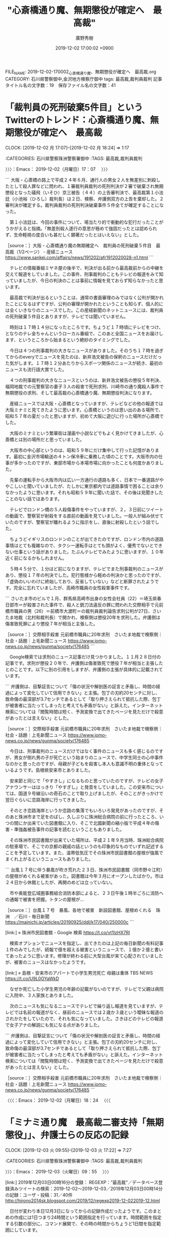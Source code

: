 #+TITLE: "心斎橋通り魔、無期懲役が確定へ　最高裁"
#+AUTHOR: 廣野秀樹
#+EMAIL:  hirono2013k@gmail.com
#+DATE: 2019-12-02 17:00:02 +0900
FILE_NAME: 2019-12-02-170002_心斎橋通り魔、無期懲役が確定へ　最高裁.org
CATEGORY: 石川県警察御中,金沢地方検察庁御中
tags: 最高裁,裁判員裁判
記事タイトル名の文字数：19　保存ファイル名の文字数：41
#+STARTUP: showeverything


* 「裁判員の死刑破棄5件目」というTwitterのトレンド：心斎橋通り魔、無期懲役が確定へ　最高裁
  CLOCK: [2019-12-02 月 17:07]--[2019-12-02 月 18:24] =>  1:17

:CATEGORIES: 石川県警察珠洲警察署御中
:TAGS: 最高裁,裁判員裁判

〉〉〉：Emacs： 2019-12-02（月曜日）17：07　 〉〉〉

```
大阪・心斎橋の路上で平成２４年６月、通行人の男女２人を無差別に刺殺したとして殺人罪などに問われ、１審裁判員裁判の死刑判決が２審で破棄され無期懲役となった礒飛（いそひ）京三被告（４４）の上告審判決で、最高裁第１小法廷（小池裕（ひろし）裁判長）は２日、検察、弁護側双方の上告を棄却した。２審判決が確定する。裁判員裁判の死刑判決破棄事件５件全てが確定することになった。

　第１小法廷は、今回の事件について、場当たり的で衝動的な犯行だったことがうかがえると指摘。「無差別殺人遂行の意思が極めて強固だったとは認められず、生命軽視の度合いも甚だしく顕著だったとはいえない」とした。

［source：］大阪・心斎橋通り魔の無期確定へ　裁判員の死刑破棄５件目　最高裁（1/2ページ） - 産経ニュース https://www.sankei.com/affairs/news/191202/afr1912020028-n1.html
```

　テレビの情報番組ミヤネ屋の後半で、判決が出る前から最高裁前からの中継を交えて報道をしていました。この事件、刑事裁判のこともテレビの報道をみて知っていましたが、今日の判決のことは事前に情報を見ておらず知らなかったと思います。

　最高裁で判決が出るということは、通常の書面審理のみではなく公判が開かれたことになるはずですが、公判の審理が開かれたということも知らず、個人的には全くいきなりのニュースでした。この産経新聞のネットニュースには、裁判員の死刑破棄５件目とありますが、テレビでは聞いていません。

　時刻は１７時１４分になったところです。ちょうど１７時頃にテレビをつけ、となりのテレ金ちゃんというローカル番組で、このあと全国ニュースをお届けします、というところから始まるという絶妙のタイミングでした。

　今日は４つの刑事裁判の大きなニュースがありました。そのうち１７時を過ぎてからのeveryでニュースを見たのは、新井浩文被告の保釈のニュースだけだった気がします。１７時１２分あたりからスポーツ関係のニュースが続き、最初のニュースも流行語大賞でした。

　４つの刑事裁判の大きなニュースというのは、新井浩文被告の懲役５年判決、福岡地裁での元警察官の妻子３人の殺害で死刑求刑、川崎市の通り魔殺人事件で無期懲役の求刑、そして最高裁の心斎橋通り魔、無期懲役判決になります。

　産経ニュースでは大阪・心斎橋となっていますが、テレビなどの他の報道では大阪ミナミと見てきたように思います。心斎橋というのは思い出のある場所で、昭和５７年の夏だったと思いますが、初めて大阪に遊びに行った場所が心斎橋でした。

　大阪のミナミという繁華街は漫画や小説などでもよく見かけてきましたが、心斎橋とは別の場所だと思っていました。

　大阪市の中心部というのは、昭和５９年にだけ集中して行った記憶があります。最初に金沢市場輸送の４トン保冷車に乗務した頃のことです。大阪市内の仕事が多かったのですが、東部市場から本場市場に向かったことも何度かありました。

　先輩の運転手から大阪市内は広い一方通行の道路も多く、日本で一番道路がややこしいと聞いていましたが、たしかに東京都内では道路事情で困ることは余りなかったように思います。それも昭和５９年に聞いた話で、その後は見聞きしたことのない話ではあります。

　テレビでロンドン橋の５人殺傷事件をやっていますが、２，３日前にツイートの動画で、警察官が射殺をする直前の動画を見ていました。一般人が組み伏せていたのですが、警察官が離れるように指示をし、直後に射殺したという話でした。

　ちょうどイギリスのロンドンのことが出てきたのですが、ロンドン市内の道路事情はとても複雑なので、タクシー運転手はとても頭がよく、優秀でないとできない仕事という話がありました。たぶんテレビでみたように思いますが、１０年近く前になるかもしれません。

　５時４５分で、１分ほど前になりますが、テレビでまた刑事裁判のニュースがあり、懲役１７年の判決でした。犯行態様から軽めの判決かと思ったのですが、「虚偽のいいわけに終始しており、反省していない」などと断罪されたようです。完全に忘れていましたが、高崎市職員の女性殺害事件です。

```
さいたま市のビルで１月、群馬県高崎市出身の女性会社員（22）＝埼玉県春日部市＝が殺害された事件で、殺人と銃刀法違反の罪に問われた交際相手で元前橋市職員の男（26）＝前橋市大渡町＝の裁判員裁判論告求刑公判が27日、さいたま地裁（北村和裁判長）で開かれ、検察側は懲役20年を求刑した。弁護側は傷害致死罪により懲役７年が相当と主張した。

［source：］交際相手殺害 元前橋市職員に20年求刑　さいたま地裁で検察側｜社会・話題｜上毛新聞ニュース https://www.jomo-news.co.jp/news/gunma/society/176485
```

　Google検索では求刑のニュース記事だけ見つかりました。１１月２８日付の記事です。求刑が懲役２０年で、弁護側は傷害致死で懲役７年が相当と主張したとのことです。以下に別の引用をしますが、弁護側の主張が具体的に記載されています。

```
弁護側は、目撃証言について「傷の状況や解剖医の証言と矛盾し、時間の経過によって変化していて信用できない」と主張。包丁の刃約20センチに対し、致命傷の最深部が3.7センチであるとして「取り押さえられて抵抗した際、包丁が被害者に当たってしまったと考えても矛盾がない」と訴えた。インターネット検索については「閲覧時間は短く、予測変換で出てきたページを見ただけで殺意があったとは言えない」とした。

［source：］交際相手殺害 元前橋市職員に20年求刑　さいたま地裁で検察側｜社会・話題｜上毛新聞ニュース https://www.jomo-news.co.jp/news/gunma/society/176485
```

　今日は、刑事裁判のニュースだけではなく事件のニュースも多く感じるのですが、男女が倒れ男の子が死亡という始まりのニュースで、中学生同士の心中事件なのかと思ったのですが、母親が子どもを殺害し本人も意識不明の重体となっているようです。島根県安来市とありました。

　安来節と同じで「やすきし」になるものと思っていたのですが、テレビの女子アナウンサーははっきり「やすぎし」と発音をしていました。この安来市については、国道９号線沿いの奇石のことで取り上げましたが、そのことがきっかけで翌日ぐらいに恋路海岸に行ってきました。

　そのとき恋路海岸というか恋路の集落でもいろいろ発見があったのですが、そのあと珠洲市まで足をのばし、久しぶりに珠洲総合病院の前に行ったところ、いつの間にか出来ていた図書館に入り、そこで北國新聞の縮小版で平成４年の傷害・準強姦被告事件の記事を読むということもありました。

　その珠洲市民図書館が出来ていた場所は、平成２１年９月当時、珠洲総合病院の駐車場で、そこでの京都の親戚の話というのも印象的なものでいずれ記述することを予定しています。また、温帯低気圧でその珠洲市民図書館の屋根が強風でまくれ上がるというニュースもありました。

```
台風１７号に伴う暴風が吹き荒れた２３日、珠洲市民図書館（同市野々江町）の屋根がめくれる被害があった。図書館は今年３月にオープンしたばかり。市は２４日から休館としたが、再開のめどは立っていない。

　市や奥能登広域圏事務組合消防本部によると、２３日午後１時半ごろに消防への通報で被害を把握。トタンの屋根が…

［source：］台風１７号　暴風、各地で被害　新設図書館、屋根めくれる　珠洲　／石川 - 毎日新聞 https://mainichi.jp/articles/20190925/ddl/k17/040/250000c
```

[link:] » 珠洲市民図書館 - Google 検索 https://t.co/vt1IzHX7Rl

　検索オプションでニュースを指定し、出てきたのは上記の毎日新聞の有料記事１件のみでしたが、続報で億を超える被害というニュースで、１億か２億と書いてあったように思います。修理が終わる前に大型台風が来て心配されていましたが、被害のニュースはなかったようです。

[link:] » 島根・安来市のアパートで小学生男児死亡 母親は重体 TBS NEWS https://t.co/U9L0GYaWkD

　なぜか死亡した小学生男児の年齢の記載がないのですが、テレビで父親は病院に入院中、３人家族とありました。

　次のニュースも気になるニュースでテレビで繰り返し報道を見ていますが、テレビでは名前の報道がなく、昼前のニュースでは２歳か３歳という曖昧な報道のされかたをしていたので、それも気になっていました。さきほどのテレビの報道で女子アナの解説にも気になる点がありました。

```
弁護側は、目撃証言について「傷の状況や解剖医の証言と矛盾し、時間の経過によって変化していて信用できない」と主張。包丁の刃約20センチに対し、致命傷の最深部が3.7センチであるとして「取り押さえられて抵抗した際、包丁が被害者に当たってしまったと考えても矛盾がない」と訴えた。インターネット検索については「閲覧時間は短く、予測変換で出てきたページを見ただけで殺意があったとは言えない」とした。

［source：］交際相手殺害 元前橋市職員に20年求刑　さいたま地裁で検察側｜社会・話題｜上毛新聞ニュース https://www.jomo-news.co.jp/news/gunma/society/176485
```

〈〈〈：Emacs： 2019-12-02（月曜日）18：24 　〈〈〈

* 「ミナミ通り魔　最高裁二審支持「無期懲役」」、弁護士らの反応の記録
  CLOCK: [2019-12-03 火 09:55]--[2019-12-03 火 17:22] =>  7:27

:CATEGORIES: 石川県警察珠洲警察署御中
:TAGS: 最高裁,裁判員裁判

〉〉〉：Emacs： 2019-12-03（火曜日）09：55　 〉〉〉

[link:] 2019年12月03日00時16分の登録： REGEXP：”最高裁”／データベース登録済みツイートの検索：2019-12-02〜2019-12-03／2019年12月03日00時14分の記録：ユーザ・投稿：31／40件 http://hirono2014sk.blogspot.com/2019/12/regexp2019-12-022019-12.html

　日付が変わり本日12月3日になってからの記録作成だったようです。このまとめの作成には1日つまり24時間という範囲指定を行っています。時間範囲を指定する引数の部分に、コマンド展開で、その時の時間からちょうど1日間を指定範囲にしています。

　端末でのコマンド展開は「"`date +"%Y-%m-%d %H:%M" --date "1 day ago"`/`date +"%Y-%m-%d %H:%M"`"」になります。

　これをechoコマンドの引数にすると、「2019-12-02 10:02/2019-12-03 10:02」という文字列に置き換わります。

　「最高裁」をキーワードにしたまとめ記事は、ニュースサイトのツイートのリツイートや、記事を紹介しただけのものが多く、意見の表明のようなものはわずかでした。

　１つだけ気になるツイートがあって、Twitterのプロフィールからは弁護士と特定しうる記載はないものの、ツイートの内容でだいぶん前から個人的な判断として法クラとして認定してきたアカウントです。

　最近はツイートも見かけていなかったのですが、タイムラインを開いたところ、気になるツイートがあってそこにあるリンクを開いたところ、昨日12月2日付の最高裁の判決文を読むことが出来ました。

▶（36／40） TW k1e8i1k5o2k2e29（漂う蛸） 日時： 2019-12-02 21:59:00 +0900 URL： https://twitter.com/k1e8i1k5o2k2e29/status/1201485956445945856
{% tweet 1201485956445945856 %}
> 今日の最高裁判決は「無差別殺人」という殺人の社会的類型について一般論を展開しているが、こういう一般論はかなり珍しい気がする。

　漂う蛸という変わったプロフィールの名前のアカウントです。この蛸というのも個人的に思うところがあって一層強く印象に残っていました。パチスロ機「伝説の巫女」の虎次郎だったと思いますが、ボーナスチャンスの演出に、海辺でのタコとの対決があったからです。

　大きな凶暴そうなタコで、なぜか「世界をとるの」というような文字を書いた鉢巻を頭につけていました。最近になって舳倉島でもタコは海藻を食べる悪者として敵対視するような伝承があったという情報をみかけたということもありました。

　ここ5年ほどの間に知ったように思いますが、海でとったタコを同じ網に入れていると共食いを始めるとのことです。タコが自分の手足を食べるというのも、以前より見かけてきた表現です。個人的な弁護士に対するイメージは、見境なしの獰猛さという点でこの蛸という要素もあります。

▶▶▶　kk_hironoのリツイート　▶▶▶
RT kk_hirono（告発＼市場急配センター殺人未遂事件＼金沢地方検察庁・石川県警察御中）｜k1e8i1k5o2k2e29（漂う蛸） 日時：2019-12-03 10:34／2019/12/02 18:07 URL： https://twitter.com/kk_hirono/status/1201676116626268160 https://twitter.com/k1e8i1k5o2k2e29/status/1201427592382795776
> 被告人を死刑に処した裁判員裁判による第１審判決を量刑不当として破棄し無期懲役に処した原判決の刑の量定が維持された事例 https://t.co/t6LXAjSxcL
▶▶▶　　　　　End　　　　　▶▶▶

［link：］ 裁判所 | 裁判例情報：検索結果詳細画面 http://www.courts.go.jp/app/hanrei_jp/detail2?id=89071

　記録を調べてみましたが、やはり弁護士を同業者とするツイートがあったり、弁護士である可能性が高そうです。プロフィールの名前が変わっているとは思いますが、特に異常性や社会的病害、その他影響を感じたことはなく、それでブックマークにも入れていなかったのだと思います。

```
% dp -p|grep 蛸
[link:] 2019年02月08日13時32分の登録： ＼ystk　@lawkus＼その当時あまり区別なく交流していたことには異論ないのですが、今は垣根が高くなった（やや蛸壺化した）のではないかというのが先のツイートの趣旨です http://hirono2014sk.blogspot.com/2019/02/ystklawkus_8.html
[link:] 2019年03月26日11時15分の登録： ＼漂う蛸　@k1e8i1k5o2k2e29＼同業者に対する不当懲戒請求事案は重くしたほうがいいですよね。ただの業務妨害になるわけですから。 http://hirono2014sk.blogspot.com/2019/03/k1e8i1k5o2k2e29.html
[link:] 2019年03月26日11時16分の登録： ＼漂う蛸　@k1e8i1k5o2k2e29＼被疑者「警察官が先生のことを金欠豚バッジ弁護士って言ってましたよ。」 弁護人「よろしい、ならば戦争だ。本当のフルコース刑事弁護 http://hirono2014sk.blogspot.com/2019/03/k1e8i1k5o2k2e29_26.html
[link:] 2019年03月26日11時17分の登録： ＼漂う蛸　@k1e8i1k5o2k2e29＼法律相談や依頼者との打合せでときたま現れる「知り合いの弁護士さん」ですが、我々からするとネッシーみたいな存在ですよね。 http://hirono2014sk.blogspot.com/2019/03/k1e8i1k5o2k2e29_62.html
[link:] 2019年03月26日11時17分の登録： ＼漂う蛸　@k1e8i1k5o2k2e29＼最近の判決批判の騒ぎをみてると、罪刑法定主義が単なる法律上の原則ではなく、憲法上の原則であることの重要性がわかるな。  http://hirono2014sk.blogspot.com/2019/03/k1e8i1k5o2k2e29_38.html
[link:] 2019年03月27日09時26分の登録： ＼漂う蛸　@k1e8i1k5o2k2e29＼しかし、あの人の怨霊みたいなコメントを集める素質というか、タタリ神的能力は凄まじいな。  http://hirono2014sk.blogspot.com/2019/03/k1e8i1k5o2k2e29_27.html
[link:] 2019年03月27日09時27分の登録： ＼漂う蛸　@k1e8i1k5o2k2e29＼すごいからみかたをしている人を見たが、同業者みんなから嫌われてるんじゃないかな。あの人。 http://hirono2014sk.blogspot.com/2019/03/k1e8i1k5o2k2e29_19.html
[link:] 2019年03月27日09時28分の登録： ＼漂う蛸　@k1e8i1k5o2k2e29＼しかし、年度末で無罪が続くと、同じく年度末でただでさえ忙しいだろう検察庁が、控訴の検討もしなきゃならなくなって大変だろうな。  http://hirono2014sk.blogspot.com/2019/03/k1e8i1k5o2k2e29_71.html
[link:] 2019年03月27日09時29分の登録： ＼漂う蛸　@k1e8i1k5o2k2e29＼本当に批判されるような内容なら控訴審で結論が変わるでしょうし、そうでないなら一審が維持されるでしょうね。  http://hirono2014sk.blogspot.com/2019/03/k1e8i1k5o2k2e29_47.html
[link:] 2019年03月28日14時48分の登録： ＼漂う蛸　@k1e8i1k5o2k2e29＼どのような主張をされるにしても，判例実務における性犯罪規定の解釈や事実認定について，もう少し前提を共有できないものかな。例えば http://hirono2014sk.blogspot.com/2019/03/k1e8i1k5o2k2e29_28.html
[link:] 2019年04月03日14時09分の登録： ＼漂う蛸　@k1e8i1k5o2k2e29＼某事件だけど，勾留や保釈の際にさんざん罪証隠滅の危険を吹聴して，保釈後もあんな保釈条件じゃだめだとか言ってたのに，どうして別件 http://hirono2014sk.blogspot.com/2019/04/k1e8i1k5o2k2e29.html
[link:] 2019年04月10日16時08分の登録： ＼漂う蛸　@k1e8i1k5o2k2e29＼最近何かと検察特捜部が話題なので大坪弘道「勾留百二十日」を読んでいるのですが「刑事事件を専門に手がけるヤメ検は検察と持ちつ持た http://hirono2014sk.blogspot.com/2019/04/k1e8i1k5o2k2e29_10.html
[link:] 2019年04月21日19時48分の登録： ＼漂う蛸　@k1e8i1k5o2k2e29＼深澤諭史さんがリツイート\n￼\n漂う蛸\n\n \n@k1e8i1k5o2k2e29\n 2時間2時間前\n￼ その他\n元警察や元検察の http://hirono2014sk.blogspot.com/2019/04/k1e8i1k5o2k2e29-k1e8i1k5o2k2e29-22.html
[link:] 2019年05月02日22時46分の登録： ＼漂う蛸　@k1e8i1k5o2k2e29＼そろそろ、令和1号の準抗告を獲得するために、弁護人たちが裁判所夜間窓口へ駆け込む準備を始める時間帯ですね。 http://hirono2014sk.blogspot.com/2019/05/k1e8i1k5o2k2e291.html
[link:] 2019年05月10日00時20分の登録： ＼漂う蛸　@k1e8i1k5o2k2e29＼判決を読んだ印象としては、監護者性交等罪（18歳未満）であれば問題なく「影響力があることに乗じて」は認定できそうな事案で、法改 http://hirono2014sk.blogspot.com/2019/05/k1e8i1k5o2k2e2918.html
[link:] 2019年05月10日00時42分の登録： ＼漂う蛸　@k1e8i1k5o2k2e29＼仮に抗拒不能が認められた場合は、その抗拒不能の原因である長年の性的虐待等について被告人は認識しているけれど、やはり故意は認めら http://hirono2014sk.blogspot.com/2019/05/k1e8i1k5o2k2e29.html
[link:] 2019年06月28日11時08分の登録： ＼漂う蛸　@k1e8i1k5o2k2e29＼「まだ最高裁がある」ってセリフは、最近は検察のためのものになってきたなぁ。 http://hirono2014sk.blogspot.com/2019/06/k1e8i1k5o2k2e29.html
[link:] 2019年06月29日23時52分の登録： ＼漂う蛸　@k1e8i1k5o2k2e29＼大崎事件（第３次最高裁決定）に思う｜名古屋市中区の弁護士法人 金岡法律事務所 http://hirono2014sk.blogspot.com/2019/06/k1e8i1k5o2k2e29_29.html
[link:] 2019年07月01日17時16分の登録： ＃漂う蛸　@k1e8i1k5o2k2e29＃のツイート／2019-05-31_0017〜2019-07-01_1601／法務検察・石川県警察宛参考資料／記録作成措置実行日時：2019年07月01日17時16分 http://hirono2014sk.blogspot.com/2019/07/k1e8i1k5o2k2e292019-05-3100172019-07.html
[link:] 2019年07月08日21時28分の登録： ＃漂う蛸　@k1e8i1k5o2k2e29＃のツイート／2019-06-05_2229〜2019-07-08_2114／法務検察・石川県警察宛参考資料／記録作成措置実行日時：2019年07月08日21時28分 http://hirono2014sk.blogspot.com/2019/07/k1e8i1k5o2k2e292019-06-0522292019-07.html
[link:] 2019年07月21日21時19分の登録： ＼漂う蛸　@k1e8i1k5o2k2e29＼大阪はもう当確すべて出たか。亀石先生はダメだったか。 http://hirono2014sk.blogspot.com/2019/07/k1e8i1k5o2k2e29.html
[link:] 2019年09月24日21時58分の登録： ＼漂う蛸　@k1e8i1k5o2k2e29＼これは文科省が音頭をとって児相みたいに非常勤で配置するのかしら。年間4億円の予算すべてが弁護士報酬としても300人配置だと、一 http://hirono2014sk.blogspot.com/2019/09/k1e8i1k5o2k2e294300.html
[link:] 2019年10月16日15時41分の登録： ＼漂う蛸　@k1e8i1k5o2k2e29＼会長になって、「弁護士になって５年、１０年と過ぎてもキャリアアップできない状況」の５０歳越えた弁護士の救済に労力やお金を使おう http://hirono2014sk.blogspot.com/2019/10/k1e8i1k5o2k2e29.html
[link:] 2019年11月14日22時31分の登録： ＼漂う蛸　@k1e8i1k5o2k2e29＼書籍の紹介（責任能力研究）｜名古屋市中区の弁護士法人 金岡法律事務所 http://hirono2014sk.blogspot.com/2019/11/k1e8i1k5o2k2e29.html
[link:] 2019年11月28日03時17分の登録： ＼漂う蛸　@k1e8i1k5o2k2e29＼保釈と自白といえば最近だと郷原先生の担当された青梅の談合事件もありますね。否認すると保釈が通らないという運用がどれだけ被告人に http://hirono2014sk.blogspot.com/2019/11/k1e8i1k5o2k2e29_28.html
```

[link:] » 伝説の巫女　「愛娘」 - ニコニコ動画 https://t.co/MtfG84Apzm

[link:] » 【伝説の巫女】　『もののけ音頭』　『夢の途中』 - YouTube https://t.co/eOIqfKgN2h \n 　虎次郎の蛸への連打。再生23秒あたり。

[link:] » 【伝説の巫女】　『もののけ音頭』　『夢の途中』 - YouTube https://t.co/eOIqfKgN2h \n 　虎次郎が海岸で歌を熱唱の場面。蛸の出現前。再生2分51秒辺り。

[link:] » 【伝説の巫女】　『もののけ音頭』　『夢の途中』 - YouTube https://t.co/eOIqfKgN2h \n 　虎次郎の背後に、海から巨大な蛸の出現場面。再生3時29秒辺り。

　ボーナスチャンスで虎次郎と蛸の対決のときに流れるのが「愛娘」という曲だったと思います。正確には海辺で木箱の上に立ち虎次郎が「愛娘」を熱唱している時に現れるのが凶暴そうな蛸でした。

```
ストーリー［編集］
今もまた古（いにしえ）の頃、九九九年前。四方を海に囲まれ、異国文化と交わる事の無い島国が、悪霊妖怪によって壊滅状態に陥った。多くの犠牲者の魂が、島の中心に位置する神社の境内に集結し、巨大な神火となった。その炎の中から、一人の戦士が現れる。彼女の名は、『炎の巫女戦士』。人々の希望と哀しみを正義の炎に変え、悪霊妖怪達を封印した。

時は流れ、伝説は再び繰り返される。島の中心に位置する村民のシンボル、『もののけ神社』の占拠を足がかりに、島国の独占を謀る愚霊斗武者率いる悪霊妖怪軍団。彼らの陰謀を阻止すべく、かえでとその仲間達は立ち上がる。

登場人物［編集］
日丸かえで（声 ‐ 野川さくら）
主人公。駄目親父・虎次郎に代わってもののけ神社を守るため修行中の巫女。
荒行で開眼すると『炎の巫女』に変身する。口癖は「〜だもん」。なお、変身すると性格と口調がかなり荒っぽく変わる（メーカーの小冊子によると、炎のかえでの状態では「大胆不敵で正義のためには手段を選ばない」との事）。
日丸虎次郎（声 ‐ 中井和哉）
かえでの父親。もののけ神社の神主。
サングラスをかけ、『特攻』と書かれた鉢巻を巻いている。趣味は筋トレとカラオケ。天狐ボーナスの大当たりラウンド中の曲は、娘への愛情を歌った歌である。

［source：］パチスロ伝説の巫女 - Wikipedia https://ja.wikipedia.org/wiki/%E3%83%91%E3%83%81%E3%82%B9%E3%83%AD%E4%BC%9D%E8%AA%AC%E3%81%AE%E5%B7%AB%E5%A5%B3
```

　もののけ神社の神主という設定になっている伝説の巫女、日丸かえで、の父親、虎次郎ですが、かえでの回想シーンによると、かえでが生まれた頃は、髪の毛もあって普通に見える父親でしたが、かえでが生まれてすぐに妻であるかえでの母親がなくなったらしく、そこから変わったようです。

　今朝は、「無期懲役」をキーワードにまとめ記事を作成しました。期間の指定のないものと、期間を24時間以内にしたもの２つです。

[link:] 2019年12月03日10時05分の登録： REGEXP：”無期懲役”／データベース登録済みツイート：2019年12月03日10時01分の記録：ユーザ・投稿：107／352件 http://hirono2014sk.blogspot.com/2019/12/regexp201912031001107352.html
[link:] 2019年12月03日10時06分の登録： REGEXP：”無期懲役”／データベース登録済みツイートの検索：2019-12-02〜2019-12-03／2019年12月03日10時05分の記録：ユーザ・投稿：20／28件 http://hirono2014sk.blogspot.com/2019/12/regexp2019-12-022019-12_43.html

　想定していなかったのですが、無期懲役のワードだと、川崎通り魔事件の無期懲役の求刑のニュースが出てきました。昨日の昼、テレビでニュースをみましたが、どの番組だったか思い出せません。たぶんミヤネ屋の全国ニュースのコーナーであったような気はしますが、未確認です。

▶（02／28） RT nippyo（日本評論社）｜YahooNewsTopics（Yahoo!ニュース） 日時：2019-12-02 14:30:00 +0900／2019-12-02 12:28:00 +0900 URL： https://twitter.com/nippyo/status/1201372935455264768 https://twitter.com/YahooNewsTopics/status/1201342290448371713
{% tweet 1201372935455264768 %}
> 【06年川崎通り魔 無期懲役求刑】 \n https://t.co/cIHp9UsKw1 \n \n 川崎市のトンネルで2006年、面識がない女性を殺害したとして殺人罪に問われた被告の裁判員裁判が横浜地裁であり、検察側は無期懲役を求刑した。被告は… https://t.co/jRkzrqWQFa

▶（08／28） TW news24ntv（日テレNEWS24） 日時： 2019-12-02 15:50:00 +0900 URL： https://twitter.com/news24ntv/status/1201393228068487168
{% tweet 1201393228068487168 %}
> トンネルで女性殺害　男に無期懲役を求刑 https://t.co/kOCUBJtCd1 #日テレNEWS24 #ntv

　上記の日テレニュースの記事ですが、「トンネルで女性殺害　男に無期懲役を求刑」というのはずいぶん簡単な見出しになっています。川崎という地名が入ることは多かったと思いますが、手抜きで付けた見出し名ではなさそうな気はします。

▶（12／28） TW tv_asahi_news（テレ朝news） 日時： 2019-12-02 17:00:00 +0900 URL： https://twitter.com/tv_asahi_news/status/1201410697692737536
{% tweet 1201410697692737536 %}
> 栃木・強盗致死事件　“主犯格”に無期懲役を求刑 \n https://t.co/VIkXdHauuV

　テレビでは見ていなかった刑事裁判のニュースですが、記事の日付が昨日12月2日となっているものの、記事の本文に公判の日付が見当たりませんでした。判決が6日とはあります。通常だと裁判員裁判になりそうですが、その記載も記事には見当たりません。

```
去年、2回にわたって栃木市の住宅に押し入り、82歳の男性を殺害して現金などを奪ったとして暴力団の元組員らが逮捕された事件の裁判で、検察側は主犯格とみられる元組員の男に無期懲役を求刑しました。

［source：］栃木・強盗致死事件　“主犯格”に無期懲役を求刑 https://news.tv-asahi.co.jp/news_society/articles/000170649.html
```

　栃木県や茨城県は殺人事件のニュースが多いという印象がありますが、この強盗致死事件のことは知らなかったと思います。殺害して現金などを奪ったとあるのに、強盗殺人ではなく強盗致死となっているようです。法律上、強盗致死が条文にあることは知っていましたが、適用は珍しく感じました。

　指示役で主犯、無期懲役の求刑というのも気になるところです。この短い記事からは事件の内容がほとんどわからず、まとめ記事の作成がなければ知ることもなかったように思います。

　そういえば先程の最高裁の判決文に、弁護士の名前が１つあったことを思い出しました。見たことのない弁護士名でしたが、大物っぽい感じはしました。

```
新聞記者を経て弁護士になりました。これまで300件以上の刑事事件（裁判員裁判は30件以上）を担当しました。 依頼者のみなさまに寄り添う弁護をモットーにしています。

［source：］弁護士紹介 – ゼラス法律事務所 https://www.zealous-law.com/introduction/#takayama
```

　同姓同名の可能性は未確認ですが、この代表弁護士、高山厳弁護士の可能性は高そうです。斜め方向から撮影された顔写真が掲載されていますが、比較的若い感じです。学歴に年の記載はないですが、弁護士登録は平成19年と記載があります。弁護士経験は12年目ぐらいかと思います。

　最初にゼラス法律事務所が「ゼウス法律事務所」に見えて、ギリシア神話の最高神のような神様の名前ではなかったかと思ったのですが、ゼラスという言葉の意味も気になるところです。何より気になったのは、3人にいる男性弁護士の2人目の弁護士のキャッチコピーです。

　ゼラス法律事務所の住所が大阪市北区西天満となっているのも気になっていたことを思い出すきっかけになりました。

　かなり珍しい名前と思っても、同じ業界に同姓同名があったという経験はずいぶん前になりますがあったという記憶があります。高山厳弁護士に同姓同名はないのかと、再度、Google検索を行ったところ、思いがけない発見がありました。高野隆弁護士、趙誠峰弁護士との接点です。

　趙誠峰弁護士は、昨日12月2日の同じ日になりますが、俳優、新井浩文被告の強制性交事件で求刑通りの懲役5年の判決が出ていて、その代理人のはずの弁護士になります。その辺りも含めて、このあと別の記事エントリーとして取り上げておきたいと思います。

　時刻は12時17分です。また思わぬところから大きな発見がありました。

▶（18／28） TW momo3580（momo3580@肥える秋） 日時： 2019-12-02 18:53:00 +0900 URL： https://twitter.com/momo3580/status/1201439164937302017
{% tweet 1201439164937302017 %}
> 個人的には納得行かない。 \n \n 大阪・ミナミ通り魔事件　無期懲役確定へ　最高裁、被告、検察双方の上告を棄却 https://t.co/uQzRURsI1A

　同じツイートになるのかと思いますが、さきほどの「最高裁」をキーワードにしたまとめ記事でも、同じアカウントのツイートを見かけていました。プロフィールの名前に余り見覚えはなく、これはコロコロと変更されることもあるのですが、プロフィールを見ても弁護士とは確認できませんでした。

　私のまとめ記事は、同じスクリプト（台本のようなプログラム）使って、データの作成からブログへの投稿まで１つの処理つまりコマンドの実行で行っていますが、CSSによるデザインの適用も同じになっています。

　「momo3580（momo3580@肥える秋）のプロフィール情報へのリンク」という部分は、文字列の背景色を薄い水色にし、本人のツイートであることを示しています。

　指定したアカウントのリツイートの場合は、背景色を薄いピンクとし、次のように表示しています。→　emeth_pippi（当職ぴっぴにゃん)＜リツイートをしたアカウント＞のプロフィール情報へのリンク

　データベースへの登録済みツイートが処理の対象になりますが、その多くは、現時点で1623という登録済みアカウントになります。TwitterAPIなどの検索は、その登録アカウントのリストと照合し、マッチしたもののみをデータベースに追加するという処理を行っています。

　個人的な発案で作った個人的な処理装置になりますが、個人的であるが故に不十分な点もあるかと思います。これは主にTwitterAPIのライセンスによる処理回数のリミット制限によるものです。APIの仕様を把握しきれているわけでもないので、違いの大きさはわかっていません。

```
momo3580@肥える秋
@momo3580
【注】TW/RT等は、全て単なる私的なものです。
【自己紹介】ゆるふわもこもこですが中身はそうでもないおじさんです。
中北関東2010年3月からTwitterを利用しています
543 フォロー中
1,286 フォロワー

［source：］momo3580@肥える秋（@momo3580）さん / Twitter https://twitter.com/momo3580
```

```
% dp -p|grep '@momo3580'
[link:] 2019年05月09日10時37分の登録： ＼momo3580煩悩之鎌足　@momo3580＼一度でも記者会見などをやれば分かります。\n基礎的知識をまったく持たず、明らかに間違ったことを質問してくる記者さんがいるこ http://hirono2014sk.blogspot.com/2019/05/momo3580momo3580.html
[link:] 2019年06月24日13時54分の登録： ＼momo3580@早朝覚醒　@momo3580＼何故法クラはTLを殺ばつ化しようとするのか。\n我々はその謎を探るべく、総本山の17階へ登ろうとしたが、エレベータがなかな http://hirono2014sk.blogspot.com/2019/06/momo3580momo3580tl-17.html
```

　過去の記録を調べましたが、上記の2件のみでした。ツイートの内容は思い出すことのあるものでしたが、覚えにくいプロフィールの名前である上、たぶん他にツイートを見る機会が少なかったのだと思います。アイコンは「ぐんまちゃん」ではなかったかと思う着ぐるみの写真です。

　大きな発見となったのは「「弁護士、時効までに訴訟せず」　2.5億円求め提訴：朝日新聞デジタル」という内容のあるツイートです。似たような問題を数日前に見たところでしたが、そちらは和解で、大阪府北区西天満の弁護士法人の法律事務所となっていたように思います。

　これも新たもカテゴリを設置して、新規のエントリーとして記録をしておきたいと思います。

　前後になりますが、他にも大きめの発見がありました。実質はかなり大きな発見だと考えています。栃木県の黒羽刑務所とも関連があります。

▶（20／28） TW tk84yuki（高橋ユキ） 日時： 2019-12-02 19:58:00 +0900 URL： https://twitter.com/tk84yuki/status/1201455584064630784
{% tweet 1201455584064630784 %}
> 『つけびの村』でも記したように、ご遺族は陳述で「私たちの望みは被告人が全てを正直に話すこと」と語っていた。「しかしそれは裏切られた」とも。→川崎通り魔殺人で検察側が無期懲役を求刑　横浜地裁 https://t.co/aRMDWYh2He

　久しぶりに見たアカウントになりますが、Twitterのプロフィールで確認したところ、やはり霞っ子クラブの関係者でした。「傍聴人。フリーライター。」とプロフィールの先頭にあります。

　「ご遺族は陳述で「私たちの望みは被告人が全てを正直に話すこと」と語っていた。「しかしそれは裏切られた」とも。」というツイートの部分が、運命的とも思えるぐらいじわじわと来る発見になったのですが、これも別のエントリーとして記録をしたいと思います。

　なお、固定されたツイートに紹介されている「つけびの村」という書籍ですが、調べて山口県の集落での事件だと確認しました。平成の八つ墓村とも呼ばれた事件です。この事件については、他のライターのことでもずいぶん気になったことがあり、山梨県の地方病ともつながります。

[link:] » 地方病 (日本住血吸虫症) - Wikipedia https://t.co/RxVxslHsUA

　すでにいくらか取り上げたことはあったかもしれません。ミヤイリガイ（宮入貝）というのも出てきて、それが病原体として発見されるのですが、この辺りも私の「弁護士脳汚染除去装置」の研究開発に影響を与えています。なお、宮入は宮入慶之助 (1865 - 1946)の名前のようです。

　生誕の1865年はまだ江戸時代ですが、私の生まれが1964年になるのでちょうど99年前になるのだと気が付きました。たぶんこのWikipediaでしか見たことのない名前だと思いますが、救われた人はずいぶん多そうです。

```
ミヤイリガイ（宮入貝）またはカタヤマガイ（片山貝）、学名： Oncomelania hupensis nosophora は、盤足目・イツマデガイ科に分類される巻貝の一種である。日本住血吸虫の中間宿主として知られる。

ミヤイリガイの名は発見者の宮入慶之助に、カタヤマガイの名は日本住血吸虫症の症状を書き記した19世紀中頃の書物『片山記』［3］に由来する。また、岡山県高屋川流域の生息地ではナナマキガイという方言で呼ばれていた［4］。

殻は栗褐色で厚く堅い。殻の表面は滑らかで光沢がある。殻の高さ7mm、幅2.5mmほどで、巻きは8階。水田の溝や浅い小川などの止水域の泥底に生息する［5］。親貝は6月頃、常に湿潤な柔らかい泥土に産卵し、孵化した個体は秋までに大きくなるのが一般的。冬は叢の根元や窪みで越冬する［6］。寿命は約2年かそれ以上と推測される［7］。

［source：］ミヤイリガイ - Wikipedia https://ja.wikipedia.org/wiki/%E3%83%9F%E3%83%A4%E3%82%A4%E3%83%AA%E3%82%AC%E3%82%A4
```

　今回調べてみると、「中間宿主」という言葉が新たな発見に感じられました。「水田の溝や浅い小川などの止水域の泥底に生息する」とあります。長野県の食堂に入った時、田んぼにいると思う「タニシ」が名物料理になっているのを見て、ずいぶん驚いたことがありました。

```
桂田富士郎は加賀国大聖寺藩（現：石川県加賀市）出身の病理学者で、岡山医学専門学校（現：岡山大学医学部）教授の当時35歳であった。また、桂田は当時岡山県南西部で流行していた、別の寄生虫病（肝臓ジストマ）の研究者でもあった［79］。

1904年（明治37年）春、前述した山梨での討論会で三神と意気投合した桂田は岡山から山梨の三神宅へ赴き、両名による甲府盆地各所の罹患者の診察および糞便検査が行われ、数名の便から三神が以前に発見した新種と思われる虫卵を再確認した［78］。また、県病院より提供された杉山なか等3名の病理標本を顕微鏡の倍率を上げ改めて詳細に検証し、大きさや形状から判断して、これら3例の肝臓にある虫卵も糞便検査で見つかった卵と同一であると確信した［80］。

［source：］地方病 (日本住血吸虫症) - Wikipedia https://ja.wikipedia.org/wiki/%E5%9C%B0%E6%96%B9%E7%97%85_(%E6%97%A5%E6%9C%AC%E4%BD%8F%E8%A1%80%E5%90%B8%E8%99%AB%E7%97%87)
```

　上記の部分も気になったので引用をしておきました。「加賀国大聖寺藩（現：石川県加賀市）出身」とありますが、ここでも思い出したのは山中温泉出身と聞く辻正信のことです。岡山医学専門学校は、これも加計学園理事長の記者会見のことで、昨日か一昨日に取り上げたところかと思います。

　１つ上のレベルの見出しには「日本住血吸虫の発見」とありますが、なにぶんページの情報量が多すぎて、とても読み切れないのが残念です。前にも読んだことのあるWikipediaですが、全部に目を通したとは考えにくく、どこまで読んだのかも憶えがありません。

　時刻は16時25分ですが、外がだいぶん薄暗くなってきました。

▶（25／28） TW kmuramatsu（ʇɐ） 日時： 2019-12-02 22:09:00 +0900 URL： https://twitter.com/kmuramatsu/status/1201488505941061632
{% tweet 1201488505941061632 %}
> ミナミ通り魔　最高裁二審支持「無期懲役」 https://t.co/6VG3DX8dNk

▶（09／28） RT emeth_pippi（当職ぴっぴにゃん）｜YahooNewsTopics（Yahoo!ニュース） 日時：2019-12-02 15:50:00 +0900／2019-12-02 12:28:00 +0900 URL： https://twitter.com/emeth_pippi/status/1201393210620178433 https://twitter.com/YahooNewsTopics/status/1201342290448371713
{% tweet 1201393210620178433 %}
> 【06年川崎通り魔 無期懲役求刑】 \n https://t.co/cIHp9UsKw1 \n \n 川崎市のトンネルで2006年、面識がない女性を殺害したとして殺人罪に問われた被告の裁判員裁判が横浜地裁であり、検察側は無期懲役を求刑した。被告は… https://t.co/jRkzrqWQFa

　いったん下まで目を通して、上に遡りながら確認しましたが、川崎市の通り魔事件無期懲役求刑をツイート（リツイート）した弁護士アカウントは上記の1件だけのようです。プロフィールの名前が最近になって少し変わったように思います。

sakamotomasayuk ===> You have been blocked from retweeting this user's tweets at their request.
▷▷▷　次のツイートはブロックされているのでリツイートできませんでした。 ▷▷▷
TW sakamotomasayuk（坂本正幸） 日時：2019/12/02 11:48 URL： https://twitter.com/sakamotomasayuk/status/1201332224534007811
> 対国家の権限として人権が発展してきたことは自明の論理 \n 課税権が問題となりそこから生まれてきている \n 人権の基本はきちんと歴史に学ぶことが必要である \n 人権の敵というよりも暴走させてはならないのが権力 \n 対国家性だけで敵というのが短絡的 https://t.co/qE1OFWBbbk
▷▷▷　　　　　End　　　　　▷▷▷

　当職ぴっぴにゃん、というアカウントについて気になり、タイムラインを遡っていると、リツイートとして上記の坂本正幸弁護士のツイートを見つけました。次の元警察官のアカウントのツイートを公式引用していますが、法クラの批判が目立つアカウントでもあります。

▶▶▶　kk_hironoのリツイート　▶▶▶
RT kk_hirono（告発＼市場急配センター殺人未遂事件＼金沢地方検察庁・石川県警察御中）｜supergundam0310（宇野博幸） 日時：2019-12-03 16:50／2019/12/02 07:56 URL： https://twitter.com/kk_hirono/status/1201770748911603712 https://twitter.com/supergundam0310/status/1201273871648772096
> サンモニで法学部教授が人権に対するものは国家権力だと(人権 対 国家権力)と書いて説明。最大の人権たる命を奪うのは殺人犯。殺人を予防し逮捕してるのは警察。警察は最大の人権を守っているのに国家権力だから人権の敵だと決めつけ、感謝のか… https://t.co/uEh3wT6IoV
▶▶▶　　　　　End　　　　　▶▶▶

　ピッピーというようなプロフィールの名前のアカウントが別にいて、そのプロフィールの名前に変更があったのかと思っていたのですが、別のアカウントの可能性が高いと思えてきました。プロフィールの内容も見覚えのないものと気が付きました。

```
最近、相撲が好きやねん。2020年の大阪場所も行くねん。大阪で弁護士と司法書士。行政書士資格も保有。刑事弁護、相続、債務整理、離婚や不貞などを中心に。不動産決済を中心に司法書士もボチボチやってます。以上は世を忍ぶ仮の姿で、本当はアメ村のマーメイドです。
2015年5月からTwitterを利用しています
800 フォロー中
986 フォロワー

［source：］当職ぴっぴにゃん（@emeth_pippi）さん / Twitter https://twitter.com/emeth_pippi
```

　ちょっと匿名弁護士とは思えないほどプロフィールに具体性があります。データベースを調べたところ過去にはプロフィールの名前を「しろぴっぴハンパないって」としていた時期もありました。

▶▶▶　kk_hironoのリツイート　▶▶▶
RT kk_hirono（告発＼市場急配センター殺人未遂事件＼金沢地方検察庁・石川県警察御中）｜O59K2dPQH59QEJx（ピピピーッ） 日時：2019-12-03 17:01／2019/12/01 15:48 URL： https://twitter.com/kk_hirono/status/1201773451888873473 https://twitter.com/O59K2dPQH59QEJx/status/1201030267214761985
> ワイは着手金もらわないで動くことはないかな。 賛否はあると思うが。 https://t.co/Z7zBStUeFj
▶▶▶　　　　　End　　　　　▶▶▶

　やはり上記の「ピピピーッ」というプロフィールの名前のアカウントと混同していたようです。警察官が吹く警笛の音をイメージさせるアカウントですが、「ぴっぴ」は、精液の迸りを表現しているようで、「しろぴっぴハンパないって」というのは、弁護士とプロフィールにある組み合わせとして疑問です。

```
             id: 255501
           name: しろぴっぴ@グローバル化に適応
        rt_name: 烏丸蒼一@金曜メ-43b 艦CORE小説
         tw_url: https://twitter.com/emeth_pippi/status/962207655015063554
         rt_url: https://twitter.com/KarasumaS1/status/958988600011456512
        tw_date: 2018-02-10 15:12:00
        rt_date: 2018-02-01 18:01:00
          tweet: RT @KarasumaS1: 人間には三種類の休日が要る。
・用事を片付ける休み
・遊ぶ休み
・休む休み
つまり週休3日こそが健康で文化的な最低限度の生活。
      org_tweet: 人間には三種類の休日が要る。
・用事を片付ける休み
・遊ぶ休み
・休む休み
つまり週休3日こそが健康で文化的な最低限度の生活。
        retweet: 1
           user: emeth_pippi
 statuses_count: 17702
        rt_user: KarasumaS1
    create_time: 2018-07-16 01:53:58
        profile: 大阪で弁護士と司法書士をしています。刑事事件、債務整理、離婚、相続、不動産、顧問業務を中心に。たまにROCKなDJ。ラグビーとボクシングが好き。ラブライバー。アメ村筋トレ部/大人の天満会/イエローカズタロウズ/#しろぴっぴのミッテラ会館50周年全店飲み尽くしの旅
            app: Twitter for iPhone
       location: 
followers_count: 646
  friends_count: 458
       rt_count: 53374
      fav_count: 0
            tag: nil
```

　リツイートとしてデータベースにデータがあったのですが、なぜ登録したのかよくわからない内容のツイートです。プロフィールの内容に見覚えがないのも不思議ですが、今日になってこんなかたちでの発見となったところです。

　上記のデータベースのデータの引用は、プロフィールの内容も、2018年7月16日の時点でのものになります。APIでのツイートのデータの取得と一緒に、アカウントの情報も取得していますが、もともとツイートの情報とアカウントの情報は一体で同時に取得されるものです。

　プロフィールに大阪の弁護士とありますが、心斎橋の通り魔事件というのも大阪市内の事件で、刑事裁判も大阪地裁、大阪高裁の可能性が高く、最高裁の弁護人も大阪府北区西天満の弁護士だと本日知ることになりました。

　無期懲役をキーワードに含むツイートの記録が「20／28件」というのは少なく感じますが、最高裁の判決があった昨日の、19時のNHKニュースでも見ておらず、今日はテレビをつけていない時間も多かったですが報道を見ていません。8時から9時半ぐらいはあちこちチャンネル変更していました。

〈〈〈：Emacs： 2019-12-03（火曜日）17：22 　〈〈〈

